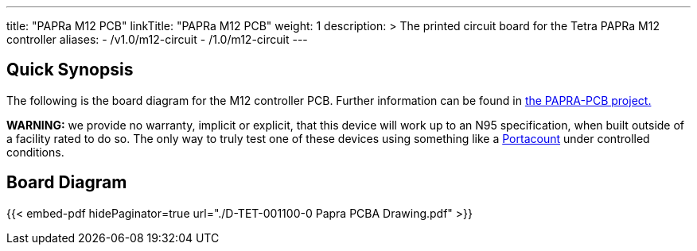 ---
title: "PAPRa M12 PCB"
linkTitle: "PAPRa M12 PCB"
weight: 1
description: >
  The printed circuit board for the Tetra PAPRa M12 controller
aliases:
  - /v1.0/m12-circuit
  - /1.0/m12-circuit
---

== Quick Synopsis ==

The following is the board diagram for the M12 controller PCB.  Further information can be found in https://github.com/tetrabiodistributed/PAPRA-PCB[the PAPRA-PCB project.]

*WARNING:* we provide no warranty, implicit or explicit, that this device will work up to an N95 specification, when built outside of a facility rated to do so.  The only way to truly test one of these devices using something like a https://tsi.com/products/respirator-fit-testers/portacount-respirator-fit-tester-8038/[Portacount] under controlled conditions.

== Board Diagram == 

{{< embed-pdf hidePaginator=true url="./D-TET-001100-0 Papra PCBA Drawing.pdf" >}}


